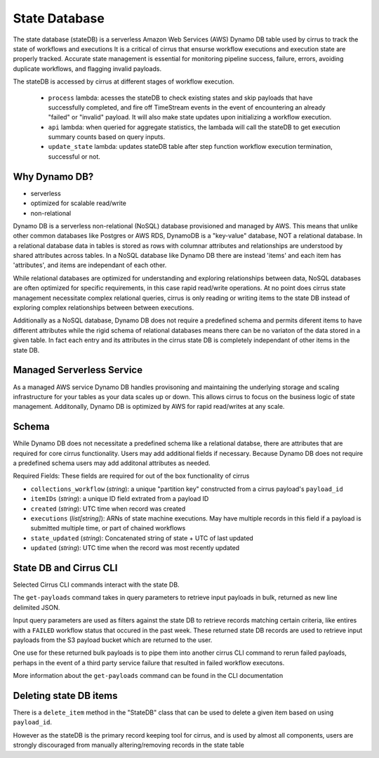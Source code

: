 State Database
==============

The state database (stateDB) is a serverless Amazon Web Services (AWS) Dynamo
DB table used by cirrus to track the state of workflows and executions  It is a
critical of cirrus that ensurse workflow executions and execution state are
properly tracked.  Accurate state management is essential for monitoring
pipeline success, failure, errors, avoiding duplicate workflows, and flagging
invalid payloads.

The stateDB is accessed by cirrus at different stages of workflow execution.

    * ``process`` lambda: acesses the stateDB to check existing states and skip payloads that have successfully completed, and fire off TimeStream events in the event of encountering an already "failed" or "invalid" payload.  It will also make state updates upon initializing a workflow execution.
    * ``api`` lambda: when queried for aggregate statistics, the lambada will call the stateDB to get execution summary counts based on query inputs.
    * ``update_state`` lambda: updates stateDB table after step function workflow execution termination, successful or not.

Why Dynamo DB?
--------------

- serverless
- optimized for scalable read/write
- non-relational

Dynamo DB is a serverless non-relational (NoSQL) database provisioned and
managed by AWS.  This means that unlike other common databases like Postgres or
AWS RDS, DynamoDB is a "key-value" database, NOT a relational database. In a
relational database data in tables is stored as rows with columnar attributes
and relationships are understood by shared attributes across tables.  In a
NoSQL database like Dynamo DB there are instead 'items' and each item has
'attributes', and items are independant of each other.

While relational databases are optimized for understanding and exploring
relationships between data, NoSQL databases are often optimized for specific
requirements, in this case rapid read/write operations.  At no point does
cirrus state management necessitate complex relational queries, cirrus is only
reading or writing items to the state DB instead of exploring complex
relationships between between executions.

Additionally as a NoSQL database, Dynamo DB does not require a predefined
schema and permits diferent items to have different attributes while the rigid
schema of relational databases means there can be no variaton of the data
stored in a given table.  In fact each entry and its attributes in the cirrus
state DB is completely independant of other items in the state DB.

Managed Serverless Service
--------------------------

As a managed AWS service Dynamo DB handles provisoning and maintaining the
underlying storage and scaling infrastructure for your tables as your data
scales up or down.  This allows cirrus to focus on the business logic of state
management.  Additonally, Dynamo DB is optimized by AWS for rapid read/writes
at any scale.

Schema
------
While Dynamo DB does not necessitate a predefined schema like a relational
databse, there are attributes that are required for core cirrus functionality.
Users may add additional fields if necessary.  Because Dynamo DB does not
require a predefined schema users may add additonal attributes as needed.

Required Fields:
These fields are required for out of the box functionality of cirrus

* ``collections_workflow`` (*string*):  a unique "partition key" constructed from a cirrus payload's ``payload_id``
* ``itemIDs`` (*string*): a unique ID field extrated from a payload ID
* ``created`` (*string*): UTC time when record was created
* ``executions`` (*list[string]*): ARNs of state machine executions.  May have multiple records in this field if a payload is submitted multiple time, or part of chained workflows
* ``state_updated`` (*string*): Concatenated string of state + UTC of last updated
* ``updated`` (*string*): UTC time when the record was most recently updated

State DB and Cirrus CLI
-----------------------

Selected Cirrus CLI commands interact with the state DB.

The ``get-payloads`` command takes in query parameters to retrieve input payloads in bulk, returned as new line delimited JSON.

Input query parameters are used as filters against the state DB to retrieve
records matching certain criteria, like entires with a ``FAILED`` workflow
status that occured in the past week.  These returned state DB records are used
to retrieve input payloads from the S3 payload bucket which are returned to the
user.

One use for these returned bulk payloads is to pipe them into another
cirrus CLI command to rerun failed payloads, perhaps in the event of a third
party service failure that resulted in failed workflow executons.

More information about the ``get-payloads`` command can be found in the CLI
documentation

Deleting state DB items
-----------------------

There is a ``delete_item`` method in the "StateDB" class that can be used to
delete a given item based on using ``payload_id``.

However as the stateDB is the primary record keeping tool for cirrus, and is
used by almost all components, users are strongly discouraged from manually
altering/removing records in the state table
